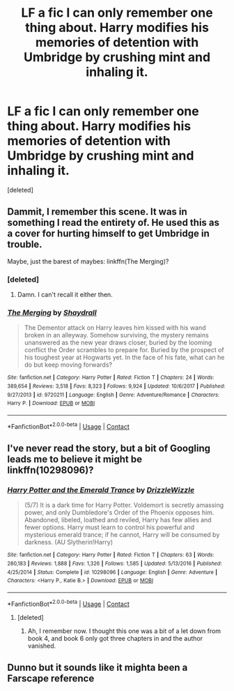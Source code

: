 #+TITLE: LF a fic I can only remember one thing about. Harry modifies his memories of detention with Umbridge by crushing mint and inhaling it.

* LF a fic I can only remember one thing about. Harry modifies his memories of detention with Umbridge by crushing mint and inhaling it.
:PROPERTIES:
:Score: 7
:DateUnix: 1524421450.0
:DateShort: 2018-Apr-22
:FlairText: Request
:END:
[deleted]


** Dammit, I remember this scene. It was in something I read the entirety of. He used this as a cover for hurting himself to get Umbridge in trouble.

Maybe, just the barest of maybes: linkffn(The Merging)?
:PROPERTIES:
:Author: yarglethatblargle
:Score: 3
:DateUnix: 1524424369.0
:DateShort: 2018-Apr-22
:END:

*** [deleted]
:PROPERTIES:
:Score: 2
:DateUnix: 1524425770.0
:DateShort: 2018-Apr-23
:END:

**** Damn. I can't recall it either then.
:PROPERTIES:
:Author: yarglethatblargle
:Score: 1
:DateUnix: 1524426310.0
:DateShort: 2018-Apr-23
:END:


*** [[https://www.fanfiction.net/s/9720211/1/][*/The Merging/*]] by [[https://www.fanfiction.net/u/2102558/Shaydrall][/Shaydrall/]]

#+begin_quote
  The Dementor attack on Harry leaves him kissed with his wand broken in an alleyway. Somehow surviving, the mystery remains unanswered as the new year draws closer, buried by the looming conflict the Order scrambles to prepare for. Buried by the prospect of his toughest year at Hogwarts yet. In the face of his fate, what can he do but keep moving forwards?
#+end_quote

^{/Site/:} ^{fanfiction.net} ^{*|*} ^{/Category/:} ^{Harry} ^{Potter} ^{*|*} ^{/Rated/:} ^{Fiction} ^{T} ^{*|*} ^{/Chapters/:} ^{24} ^{*|*} ^{/Words/:} ^{389,654} ^{*|*} ^{/Reviews/:} ^{3,518} ^{*|*} ^{/Favs/:} ^{8,323} ^{*|*} ^{/Follows/:} ^{9,924} ^{*|*} ^{/Updated/:} ^{10/6/2017} ^{*|*} ^{/Published/:} ^{9/27/2013} ^{*|*} ^{/id/:} ^{9720211} ^{*|*} ^{/Language/:} ^{English} ^{*|*} ^{/Genre/:} ^{Adventure/Romance} ^{*|*} ^{/Characters/:} ^{Harry} ^{P.} ^{*|*} ^{/Download/:} ^{[[http://www.ff2ebook.com/old/ffn-bot/index.php?id=9720211&source=ff&filetype=epub][EPUB]]} ^{or} ^{[[http://www.ff2ebook.com/old/ffn-bot/index.php?id=9720211&source=ff&filetype=mobi][MOBI]]}

--------------

*FanfictionBot*^{2.0.0-beta} | [[https://github.com/tusing/reddit-ffn-bot/wiki/Usage][Usage]] | [[https://www.reddit.com/message/compose?to=tusing][Contact]]
:PROPERTIES:
:Author: FanfictionBot
:Score: 1
:DateUnix: 1524424380.0
:DateShort: 2018-Apr-22
:END:


** I've never read the story, but a bit of Googling leads me to believe it might be linkffn(10298096)?
:PROPERTIES:
:Author: wurdel
:Score: 3
:DateUnix: 1524429504.0
:DateShort: 2018-Apr-23
:END:

*** [[https://www.fanfiction.net/s/10298096/1/][*/Harry Potter and the Emerald Trance/*]] by [[https://www.fanfiction.net/u/2711324/DrizzleWizzle][/DrizzleWizzle/]]

#+begin_quote
  (5/7) It is a dark time for Harry Potter. Voldemort is secretly amassing power, and only Dumbledore's Order of the Phoenix opposes him. Abandoned, libeled, loathed and reviled, Harry has few allies and fewer options. Harry must learn to control his powerful and mysterious emerald trance; if he cannot, Harry will be consumed by darkness. (AU Slytherin!Harry)
#+end_quote

^{/Site/:} ^{fanfiction.net} ^{*|*} ^{/Category/:} ^{Harry} ^{Potter} ^{*|*} ^{/Rated/:} ^{Fiction} ^{T} ^{*|*} ^{/Chapters/:} ^{63} ^{*|*} ^{/Words/:} ^{280,183} ^{*|*} ^{/Reviews/:} ^{1,888} ^{*|*} ^{/Favs/:} ^{1,326} ^{*|*} ^{/Follows/:} ^{1,585} ^{*|*} ^{/Updated/:} ^{5/13/2016} ^{*|*} ^{/Published/:} ^{4/25/2014} ^{*|*} ^{/Status/:} ^{Complete} ^{*|*} ^{/id/:} ^{10298096} ^{*|*} ^{/Language/:} ^{English} ^{*|*} ^{/Genre/:} ^{Adventure} ^{*|*} ^{/Characters/:} ^{<Harry} ^{P.,} ^{Katie} ^{B.>} ^{*|*} ^{/Download/:} ^{[[http://www.ff2ebook.com/old/ffn-bot/index.php?id=10298096&source=ff&filetype=epub][EPUB]]} ^{or} ^{[[http://www.ff2ebook.com/old/ffn-bot/index.php?id=10298096&source=ff&filetype=mobi][MOBI]]}

--------------

*FanfictionBot*^{2.0.0-beta} | [[https://github.com/tusing/reddit-ffn-bot/wiki/Usage][Usage]] | [[https://www.reddit.com/message/compose?to=tusing][Contact]]
:PROPERTIES:
:Author: FanfictionBot
:Score: 2
:DateUnix: 1524429531.0
:DateShort: 2018-Apr-23
:END:

**** [deleted]
:PROPERTIES:
:Score: 3
:DateUnix: 1524492739.0
:DateShort: 2018-Apr-23
:END:

***** Ah, I remember now. I thought this one was a bit of a let down from book 4, and book 6 only got three chapters in and the author vanished.
:PROPERTIES:
:Author: yarglethatblargle
:Score: 1
:DateUnix: 1524522949.0
:DateShort: 2018-Apr-24
:END:


** Dunno but it sounds like it mighta been a Farscape reference
:PROPERTIES:
:Author: viol8er
:Score: 1
:DateUnix: 1524421796.0
:DateShort: 2018-Apr-22
:END:
